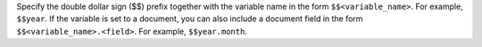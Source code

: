 Specify the double dollar sign ($$) prefix together with the variable
name in the form ``$$<variable_name>``. For example, ``$$year``. If the
variable is set to a document, you can also include a document field in
the form ``$$<variable_name>.<field>``. For example, ``$$year.month``.